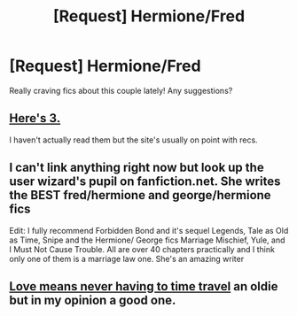 #+TITLE: [Request] Hermione/Fred

* [Request] Hermione/Fred
:PROPERTIES:
:Author: thelittleteapot14
:Score: 6
:DateUnix: 1405904588.0
:DateShort: 2014-Jul-21
:FlairText: Request
:END:
Really craving fics about this couple lately! Any suggestions?


** [[http://mujaji.net/kia/?cat=258][Here's 3.]]

I haven't actually read them but the site's usually on point with recs.
:PROPERTIES:
:Author: misplaced_my_pants
:Score: 3
:DateUnix: 1405914955.0
:DateShort: 2014-Jul-21
:END:


** I can't link anything right now but look up the user wizard's pupil on fanfiction.net. She writes the BEST fred/hermione and george/hermione fics

Edit: I fully recommend Forbidden Bond and it's sequel Legends, Tale as Old as Time, Snipe and the Hermione/ George fics Marriage Mischief, Yule, and I Must Not Cause Trouble. All are over 40 chapters practically and I think only one of them is a marriage law one. She's an amazing writer
:PROPERTIES:
:Author: LauraKillabean
:Score: 3
:DateUnix: 1405951149.0
:DateShort: 2014-Jul-21
:END:


** [[https://www.fanfiction.net/s/2690076/1/Love-Means-Never-Having-to-TimeTravel][Love means never having to time travel]] an oldie but in my opinion a good one.
:PROPERTIES:
:Author: Willowx
:Score: 1
:DateUnix: 1406147757.0
:DateShort: 2014-Jul-24
:END:
